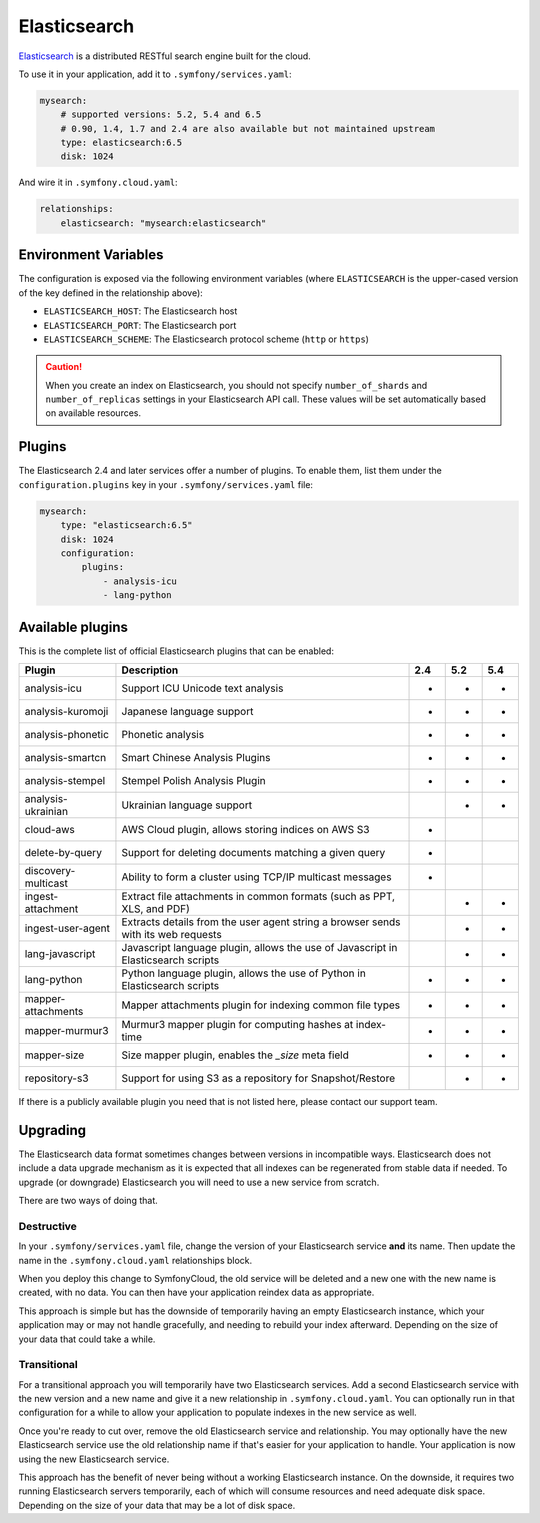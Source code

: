 Elasticsearch
=============

`Elasticsearch`_ is a distributed RESTful search engine built for the cloud.

To use it in your application, add it to ``.symfony/services.yaml``:

.. code-block:: yaml

    mysearch:
        # supported versions: 5.2, 5.4 and 6.5
        # 0.90, 1.4, 1.7 and 2.4 are also available but not maintained upstream
        type: elasticsearch:6.5
        disk: 1024

And wire it in ``.symfony.cloud.yaml``:

.. code-block:: yaml

    relationships:
        elasticsearch: "mysearch:elasticsearch"

Environment Variables
---------------------

The configuration is exposed via the following environment variables (where
``ELASTICSEARCH`` is the upper-cased version of the key defined in the
relationship above):

* ``ELASTICSEARCH_HOST``: The Elasticsearch host
* ``ELASTICSEARCH_PORT``: The Elasticsearch port
* ``ELASTICSEARCH_SCHEME``: The Elasticsearch protocol scheme (``http`` or ``https``)

.. caution::

    When you create an index on Elasticsearch, you should not specify
    ``number_of_shards`` and ``number_of_replicas`` settings in your
    Elasticsearch API call. These values will be set automatically based on
    available resources.

Plugins
-------

The Elasticsearch 2.4 and later services offer a number of plugins. To enable
them, list them under the ``configuration.plugins`` key in your
``.symfony/services.yaml`` file:

.. code-block:: yaml

    mysearch:
        type: "elasticsearch:6.5"
        disk: 1024
        configuration:
            plugins:
                - analysis-icu
                - lang-python

Available plugins
-----------------

This is the complete list of official Elasticsearch plugins that can be enabled:

===================  ================================================================================== ===  === ===
Plugin               Description                                                                        2.4  5.2 5.4
===================  ================================================================================== ===  === ===
analysis-icu         Support ICU Unicode text analysis                                                  *    *   *
analysis-kuromoji    Japanese language support                                                          *    *   *
analysis-phonetic    Phonetic analysis                                                                  *    *   *
analysis-smartcn     Smart Chinese Analysis Plugins                                                     *    *   *  
analysis-stempel     Stempel Polish Analysis Plugin                                                     *    *   *  
analysis-ukrainian   Ukrainian language support                                                              *   *
cloud-aws            AWS Cloud plugin, allows storing indices on AWS S3                                 *
delete-by-query      Support for deleting documents matching a given query                              *
discovery-multicast  Ability to form a cluster using TCP/IP multicast messages                          *
ingest-attachment    Extract file attachments in common formats (such as PPT, XLS, and PDF)                  *   *
ingest-user-agent    Extracts details from the user agent string a browser sends with its web requests       *   *
lang-javascript      Javascript language plugin, allows the use of Javascript in Elasticsearch scripts       *   *
lang-python          Python language plugin, allows the use of Python in Elasticsearch scripts          *    *   *
mapper-attachments   Mapper attachments plugin for indexing common file types                           *    *   *
mapper-murmur3       Murmur3 mapper plugin for computing hashes at index-time                           *    *   *
mapper-size          Size mapper plugin, enables the `_size` meta field                                 *    *   *
repository-s3        Support for using S3 as a repository for Snapshot/Restore                               *   *
===================  ================================================================================== ===  === ===

If there is a publicly available plugin you need that is not listed here,
please contact our support team.

Upgrading
---------

The Elasticsearch data format sometimes changes between versions in
incompatible ways. Elasticsearch does not include a data upgrade mechanism as
it is expected that all indexes can be regenerated from stable data if needed.
To upgrade (or downgrade) Elasticsearch you will need to use a new service from
scratch.

There are two ways of doing that.

Destructive
~~~~~~~~~~~

In your ``.symfony/services.yaml`` file, change the version of your
Elasticsearch service **and** its name. Then update the name in the
``.symfony.cloud.yaml`` relationships block.

When you deploy this change to SymfonyCloud, the old service will be deleted
and a new one with the new name is created, with no data. You can then have
your application reindex data as appropriate.

This approach is simple but has the downside of temporarily having an empty
Elasticsearch instance, which your application may or may not handle
gracefully, and needing to rebuild your index afterward. Depending on the size
of your data that could take a while.

Transitional
~~~~~~~~~~~~

For a transitional approach you will temporarily have two Elasticsearch
services. Add a second Elasticsearch service with the new version and a new
name and give it a new relationship in ``.symfony.cloud.yaml``. You can
optionally run in that configuration for a while to allow your application to
populate indexes in the new service as well.

Once you're ready to cut over, remove the old Elasticsearch service and
relationship. You may optionally have the new Elasticsearch service use the old
relationship name if that's easier for your application to handle. Your
application is now using the new Elasticsearch service.

This approach has the benefit of never being without a working Elasticsearch
instance. On the downside, it requires two running Elasticsearch servers
temporarily, each of which will consume resources and need adequate disk space.
Depending on the size of your data that may be a lot of disk space.

.. _`Elasticsearch`: https://en.wikipedia.org/wiki/Elasticsearch
